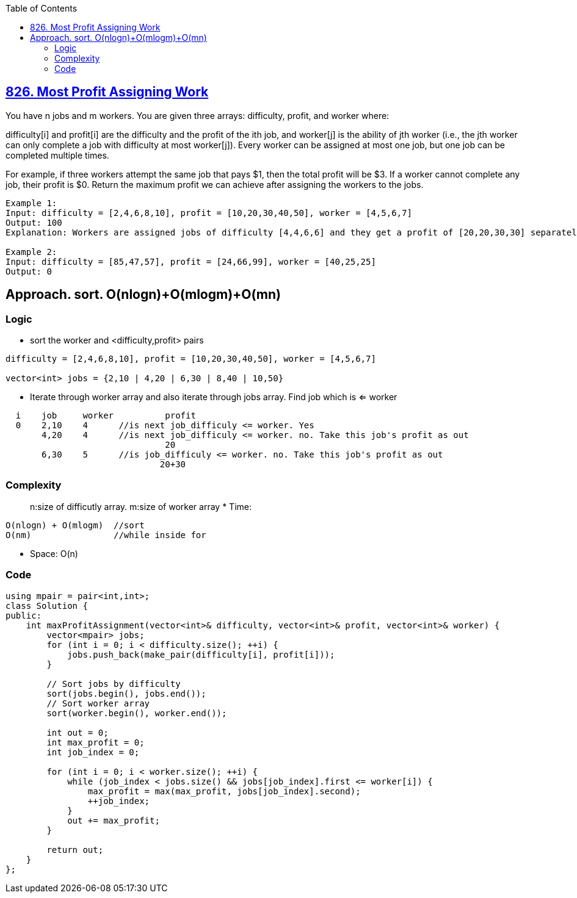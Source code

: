:toc:
:toclevels: 5

== link:https://leetcode.com/problems/most-profit-assigning-work/description[826. Most Profit Assigning Work]
You have n jobs and m workers. You are given three arrays: difficulty, profit, and worker where:

difficulty[i] and profit[i] are the difficulty and the profit of the ith job, and
worker[j] is the ability of jth worker (i.e., the jth worker can only complete a job with difficulty at most worker[j]).
Every worker can be assigned at most one job, but one job can be completed multiple times.

For example, if three workers attempt the same job that pays $1, then the total profit will be $3. If a worker cannot complete any job, their profit is $0.
Return the maximum profit we can achieve after assigning the workers to the jobs.
```c
Example 1:
Input: difficulty = [2,4,6,8,10], profit = [10,20,30,40,50], worker = [4,5,6,7]
Output: 100
Explanation: Workers are assigned jobs of difficulty [4,4,6,6] and they get a profit of [20,20,30,30] separately.

Example 2:
Input: difficulty = [85,47,57], profit = [24,66,99], worker = [40,25,25]
Output: 0
```

== Approach. sort. O(nlogn)+O(mlogm)+O(mn)
=== Logic
* sort the worker and <difficulty,profit> pairs
```
difficulty = [2,4,6,8,10], profit = [10,20,30,40,50], worker = [4,5,6,7]

vector<int> jobs = {2,10 | 4,20 | 6,30 | 8,40 | 10,50}
```
* Iterate through worker array and also iterate through jobs array. Find job which is <= worker
```c
  i    job     worker          profit
  0    2,10    4      //is next job_difficuly <= worker. Yes
       4,20    4      //is next job_difficuly <= worker. no. Take this job's profit as out
                               20
       6,30    5      //is job_difficuly <= worker. no. Take this job's profit as out
                              20+30
```

=== Complexity
> n:size of difficutly array. m:size of worker array
* Time:
```c
O(nlogn) + O(mlogm)  //sort
O(nm)                //while inside for
```
* Space: O(n)

=== Code
```cpp
using mpair = pair<int,int>;
class Solution {
public:
    int maxProfitAssignment(vector<int>& difficulty, vector<int>& profit, vector<int>& worker) {
        vector<mpair> jobs;
        for (int i = 0; i < difficulty.size(); ++i) {
            jobs.push_back(make_pair(difficulty[i], profit[i]));
        }
        
        // Sort jobs by difficulty
        sort(jobs.begin(), jobs.end());
        // Sort worker array
        sort(worker.begin(), worker.end());
        
        int out = 0;
        int max_profit = 0;
        int job_index = 0;

        for (int i = 0; i < worker.size(); ++i) {
            while (job_index < jobs.size() && jobs[job_index].first <= worker[i]) {
                max_profit = max(max_profit, jobs[job_index].second);
                ++job_index;
            }
            out += max_profit;
        }
        
        return out;
    }
};
```
